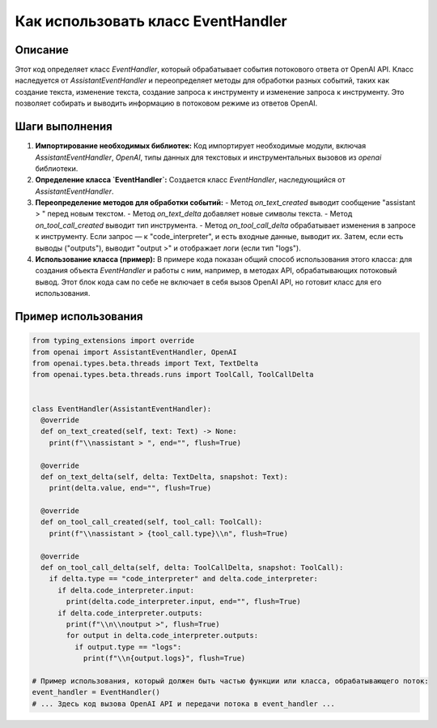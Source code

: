 Как использовать класс EventHandler
========================================================================================

Описание
-------------------------
Этот код определяет класс `EventHandler`, который обрабатывает события потокового ответа от OpenAI API.  Класс наследуется от `AssistantEventHandler` и переопределяет методы для обработки разных событий, таких как создание текста, изменение текста, создание запроса к инструменту и изменение запроса к инструменту.  Это позволяет собирать и выводить  информацию в потоковом режиме из ответов OpenAI.

Шаги выполнения
-------------------------
1. **Импортирование необходимых библиотек:**
   Код импортирует необходимые модули, включая `AssistantEventHandler`, `OpenAI`,  типы данных для текстовых и инструментальных вызовов из `openai` библиотеки.

2. **Определение класса `EventHandler`:**
   Создается класс `EventHandler`, наследующийся от `AssistantEventHandler`.

3. **Переопределение методов для обработки событий:**
   - Метод `on_text_created` выводит сообщение "assistant > " перед новым текстом.
   - Метод `on_text_delta` добавляет новые символы текста.
   - Метод `on_tool_call_created` выводит тип инструмента.
   - Метод `on_tool_call_delta` обрабатывает изменения в запросе к инструменту. Если запрос — к  "code_interpreter",  и есть входные данные, выводит их. Затем, если есть выводы ("outputs"), выводит "output >" и отображает логи (если тип "logs").

4. **Использование класса (пример):**
   В примере кода показан общий способ использования этого класса: для создания объекта `EventHandler` и работы с ним, например, в методах API, обрабатывающих потоковый вывод.  Этот блок кода сам по себе не включает в себя вызов OpenAI API, но готовит класс для его использования.


Пример использования
-------------------------
.. code-block:: python

    from typing_extensions import override
    from openai import AssistantEventHandler, OpenAI
    from openai.types.beta.threads import Text, TextDelta
    from openai.types.beta.threads.runs import ToolCall, ToolCallDelta
    
    
    class EventHandler(AssistantEventHandler):
      @override
      def on_text_created(self, text: Text) -> None:
        print(f"\\nassistant > ", end="", flush=True)
      
      @override
      def on_text_delta(self, delta: TextDelta, snapshot: Text):
        print(delta.value, end="", flush=True)
      
      @override
      def on_tool_call_created(self, tool_call: ToolCall):
        print(f"\\nassistant > {tool_call.type}\\n", flush=True)
      
      @override
      def on_tool_call_delta(self, delta: ToolCallDelta, snapshot: ToolCall):
        if delta.type == "code_interpreter" and delta.code_interpreter:
          if delta.code_interpreter.input:
            print(delta.code_interpreter.input, end="", flush=True)
          if delta.code_interpreter.outputs:
            print(f"\\n\\noutput >", flush=True)
            for output in delta.code_interpreter.outputs:
              if output.type == "logs":
                print(f"\\n{output.logs}", flush=True)
    
    # Пример использования, который должен быть частью функции или класса, обрабатывающего поток:
    event_handler = EventHandler()
    # ... Здесь код вызова OpenAI API и передачи потока в event_handler ...